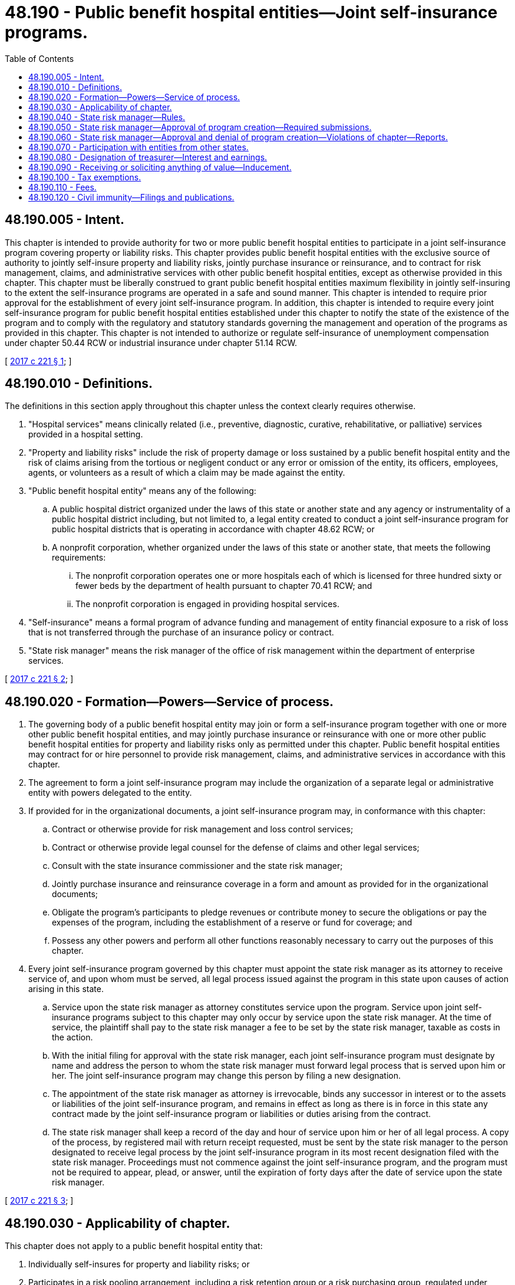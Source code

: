 = 48.190 - Public benefit hospital entities—Joint self-insurance programs.
:toc:

== 48.190.005 - Intent.
This chapter is intended to provide authority for two or more public benefit hospital entities to participate in a joint self-insurance program covering property or liability risks. This chapter provides public benefit hospital entities with the exclusive source of authority to jointly self-insure property and liability risks, jointly purchase insurance or reinsurance, and to contract for risk management, claims, and administrative services with other public benefit hospital entities, except as otherwise provided in this chapter. This chapter must be liberally construed to grant public benefit hospital entities maximum flexibility in jointly self-insuring to the extent the self-insurance programs are operated in a safe and sound manner. This chapter is intended to require prior approval for the establishment of every joint self-insurance program. In addition, this chapter is intended to require every joint self-insurance program for public benefit hospital entities established under this chapter to notify the state of the existence of the program and to comply with the regulatory and statutory standards governing the management and operation of the programs as provided in this chapter. This chapter is not intended to authorize or regulate self-insurance of unemployment compensation under chapter 50.44 RCW or industrial insurance under chapter 51.14 RCW.

[ http://lawfilesext.leg.wa.gov/biennium/2017-18/Pdf/Bills/Session%20Laws/Senate/5581.SL.pdf?cite=2017%20c%20221%20§%201[2017 c 221 § 1]; ]

== 48.190.010 - Definitions.
The definitions in this section apply throughout this chapter unless the context clearly requires otherwise.

. "Hospital services" means clinically related (i.e., preventive, diagnostic, curative, rehabilitative, or palliative) services provided in a hospital setting.

. "Property and liability risks" include the risk of property damage or loss sustained by a public benefit hospital entity and the risk of claims arising from the tortious or negligent conduct or any error or omission of the entity, its officers, employees, agents, or volunteers as a result of which a claim may be made against the entity.

. "Public benefit hospital entity" means any of the following:

.. A public hospital district organized under the laws of this state or another state and any agency or instrumentality of a public hospital district including, but not limited to, a legal entity created to conduct a joint self-insurance program for public hospital districts that is operating in accordance with chapter 48.62 RCW; or

.. A nonprofit corporation, whether organized under the laws of this state or another state, that meets the following requirements:

... The nonprofit corporation operates one or more hospitals each of which is licensed for three hundred sixty or fewer beds by the department of health pursuant to chapter 70.41 RCW; and

... The nonprofit corporation is engaged in providing hospital services.

. "Self-insurance" means a formal program of advance funding and management of entity financial exposure to a risk of loss that is not transferred through the purchase of an insurance policy or contract.

. "State risk manager" means the risk manager of the office of risk management within the department of enterprise services.

[ http://lawfilesext.leg.wa.gov/biennium/2017-18/Pdf/Bills/Session%20Laws/Senate/5581.SL.pdf?cite=2017%20c%20221%20§%202[2017 c 221 § 2]; ]

== 48.190.020 - Formation—Powers—Service of process.
. The governing body of a public benefit hospital entity may join or form a self-insurance program together with one or more other public benefit hospital entities, and may jointly purchase insurance or reinsurance with one or more other public benefit hospital entities for property and liability risks only as permitted under this chapter. Public benefit hospital entities may contract for or hire personnel to provide risk management, claims, and administrative services in accordance with this chapter.

. The agreement to form a joint self-insurance program may include the organization of a separate legal or administrative entity with powers delegated to the entity.

. If provided for in the organizational documents, a joint self-insurance program may, in conformance with this chapter:

.. Contract or otherwise provide for risk management and loss control services;

.. Contract or otherwise provide legal counsel for the defense of claims and other legal services;

.. Consult with the state insurance commissioner and the state risk manager;

.. Jointly purchase insurance and reinsurance coverage in a form and amount as provided for in the organizational documents;

.. Obligate the program's participants to pledge revenues or contribute money to secure the obligations or pay the expenses of the program, including the establishment of a reserve or fund for coverage; and

.. Possess any other powers and perform all other functions reasonably necessary to carry out the purposes of this chapter.

. Every joint self-insurance program governed by this chapter must appoint the state risk manager as its attorney to receive service of, and upon whom must be served, all legal process issued against the program in this state upon causes of action arising in this state.

.. Service upon the state risk manager as attorney constitutes service upon the program. Service upon joint self-insurance programs subject to this chapter may only occur by service upon the state risk manager. At the time of service, the plaintiff shall pay to the state risk manager a fee to be set by the state risk manager, taxable as costs in the action.

.. With the initial filing for approval with the state risk manager, each joint self-insurance program must designate by name and address the person to whom the state risk manager must forward legal process that is served upon him or her. The joint self-insurance program may change this person by filing a new designation.

.. The appointment of the state risk manager as attorney is irrevocable, binds any successor in interest or to the assets or liabilities of the joint self-insurance program, and remains in effect as long as there is in force in this state any contract made by the joint self-insurance program or liabilities or duties arising from the contract.

.. The state risk manager shall keep a record of the day and hour of service upon him or her of all legal process. A copy of the process, by registered mail with return receipt requested, must be sent by the state risk manager to the person designated to receive legal process by the joint self-insurance program in its most recent designation filed with the state risk manager. Proceedings must not commence against the joint self-insurance program, and the program must not be required to appear, plead, or answer, until the expiration of forty days after the date of service upon the state risk manager.

[ http://lawfilesext.leg.wa.gov/biennium/2017-18/Pdf/Bills/Session%20Laws/Senate/5581.SL.pdf?cite=2017%20c%20221%20§%203[2017 c 221 § 3]; ]

== 48.190.030 - Applicability of chapter.
This chapter does not apply to a public benefit hospital entity that:

. Individually self-insures for property and liability risks; or

. Participates in a risk pooling arrangement, including a risk retention group or a risk purchasing group, regulated under chapter 48.92 RCW, is a captive insurer authorized in its state of domicile, or participates in a local government risk pool formed under chapter 48.62 RCW.

[ http://lawfilesext.leg.wa.gov/biennium/2017-18/Pdf/Bills/Session%20Laws/Senate/5581.SL.pdf?cite=2017%20c%20221%20§%204[2017 c 221 § 4]; ]

== 48.190.040 - State risk manager—Rules.
The state risk manager shall adopt rules governing the management and operation of joint self-insurance programs for public benefit hospital entities that cover property or liability risks. All rules must be appropriate for the type of program and class of risk covered. The state risk manager's rules must include:

. Standards for the management, operation, and solvency of joint self-insurance programs, including the necessity and frequency of actuarial analyses and claims audits;

. Standards for claims management procedures;

. Standards for contracts between joint self-insurance programs and private businesses, including standards for contracts between third-party administrators and programs; and

. Standards that preclude public hospital districts or other public entities participating in the joint self-insurance program from subsidizing, regardless of the form of subsidy, public benefit hospital entities that are not public hospital districts or public entities. These standards do not apply to the consideration attributable to the ownership interest of a public hospital district or other public entity in a separate legal or administrative entity organized with respect to the program.

[ http://lawfilesext.leg.wa.gov/biennium/2017-18/Pdf/Bills/Session%20Laws/Senate/5581.SL.pdf?cite=2017%20c%20221%20§%205[2017 c 221 § 5]; ]

== 48.190.050 - State risk manager—Approval of program creation—Required submissions.
Before the establishment of a joint self-insurance program covering property or liability risks by public benefit hospital entities, the entities must obtain the approval of the state risk manager. The entities proposing the creation of a joint self-insurance program requiring prior approval shall submit a plan of management and operation to the state risk manager that provides at least the following information:

. The risk or risks to be covered, including any coverage definitions, terms, conditions, and limitations;

. The amount and method of funding the covered risks, including the initial capital and proposed rates and projected premiums;

. The proposed claim reserving practices;

. The proposed purchase and maintenance of insurance or reinsurance in excess of the amounts retained by the joint self-insurance program;

. The legal form of the program including, but not limited to, any articles of incorporation, bylaws, charter, or trust agreement or other agreement among the participating entities;

. The agreements with participants in the program defining the responsibilities and benefits of each participant and management;

. The proposed accounting, depositing, and investment practices of the program;

. The proposed time when actuarial analysis will be first conducted and the frequency of future actuarial analysis;

. A designation of the individual to whom service of process must be forwarded by the state risk manager on behalf of the program;

. All contracts between the program and private persons providing risk management, claims, or other administrative services;

. A professional analysis of the feasibility of the creation and maintenance of the program;

. A legal determination of the potential federal and state tax liabilities of the program; and

. Any other information required by rule of the state risk manager that is necessary to determine the probable financial and management success of the program or that is necessary to determine compliance with this chapter.

[ http://lawfilesext.leg.wa.gov/biennium/2017-18/Pdf/Bills/Session%20Laws/Senate/5581.SL.pdf?cite=2017%20c%20221%20§%206[2017 c 221 § 6]; ]

== 48.190.060 - State risk manager—Approval and denial of program creation—Violations of chapter—Reports.
. Within one hundred twenty days of receipt of a plan of management and operation, the state risk manager shall either approve or disapprove of the formation of the joint self-insurance program after reviewing the plan to determine whether the proposed program complies with this chapter and all rules adopted in accordance with this chapter.

. If the state risk manager denies a request for approval, the state risk manager shall specify in detail the reasons for denial and the manner in which the program fails to meet the requirements of this chapter or any rules adopted in accordance with this chapter.

. If the state risk manager determines that a joint self-insurance program covering property or liability risks is in violation of this chapter or is operating in an unsafe financial condition, the state risk manager may issue and serve upon the program an order to cease and desist from the violation or practice.

.. The state risk manager shall deliver the order to the appropriate entity or entities directly or mail it to the appropriate entity or entities by certified mail with return receipt requested.

.. If the program violates the order or has not taken steps to comply with the order after the expiration of twenty days after the cease and desist order has been received by the program, the program is deemed to be operating in violation of this chapter, and the state risk manager shall notify the attorney general of the violation.

.. After hearing or with the consent of a program governed under this chapter and in addition to or in lieu of a continuation of the cease and desist order, the state risk manager may levy a fine upon the program in an amount not less than three hundred dollars and not more than ten thousand dollars. The order levying the fine must specify the period within which the fine must be fully paid. The period within which the fine must be paid must not be less than fifteen and no more than thirty days from the date of the order. Upon failure to pay the fine when due, the state risk manager shall request the attorney general to bring a civil action on the state risk manager's behalf to collect the fine. The state risk manager shall pay any fine collected to the state treasurer for the account of the general fund.

. Each joint self-insurance program approved by the state risk manager shall annually file a report with the state risk manager providing:

.. Details of any changes in the articles of incorporation, bylaws, charter, or trust agreement or other agreement among the participating public benefit hospital entities;

.. Copies of all the insurance coverage documents;

.. A description of the program structure, including participants' retention, program retention, and excess insurance limits and attachment point;

.. An actuarial analysis;

.. A list of contractors and service providers;

.. The financial and loss experience of the program; and

.. Other information as required by rule of the state risk manager.

. A joint self-insurance program requiring the state risk manager's approval may not engage in an act or practice that in any respect significantly differs from the management and operation plan that formed the basis for the state risk manager's approval of the program unless the program first notifies the state risk manager in writing and obtains the state risk manager's approval. The state risk manager shall approve or disapprove the proposed change within sixty days of receipt of the notice. If the state risk manager denies a requested change, the state risk manager shall specify in detail the reasons for the denial and the manner in which the program would fail to meet the requirements of this chapter or any rules adopted in accordance with this chapter.

[ http://lawfilesext.leg.wa.gov/biennium/2017-18/Pdf/Bills/Session%20Laws/Senate/5581.SL.pdf?cite=2017%20c%20221%20§%208[2017 c 221 § 8]; ]

== 48.190.070 - Participation with entities from other states.
A public benefit hospital entity may participate in a joint self-insurance program covering property or liability risks with similar public benefit hospital entities from other states if the program satisfies the following requirements:

. An ownership interest in the program is limited to some or all of the public benefit hospital entities of this state and public benefit hospital entities of other states that are provided insurance by the program;

. The participating public benefit hospital entities of this state and other states shall elect a board of directors to manage the program, a majority of whom must be affiliated with one or more of the participating public benefit hospital entities;

. The program must provide coverage through the delivery to each participating public benefit hospital entity of one or more written policies affecting insurance of covered risks;

. The program must be financed, including the payment of premiums and the contribution of initial capital, in accordance with the plan of management and operation submitted to the state risk manager in accordance with this chapter;

. The financial statements of the program must be audited annually by the certified public accountants for the program, and these audited financial statements must be delivered to the state risk manager not more than one hundred twenty days after the end of each fiscal year of the program;

. The investments of the program must be initiated only with financial institutions or broker-dealers, or both, doing business in those states in which participating public benefit hospital entities are located, and these investments must be audited annually by the certified public accountants for the program;

. The treasurer of a multistate joint self-insurance program must be designated by resolution of the program and the treasurer must be located in the state of one of the participating entities;

. The participating entities may have no contingent liabilities for covered claims, other than liabilities for unpaid premiums, retrospective premiums, or assessments, if assets of the program are insufficient to cover the program's liabilities; and

. The program must obtain approval from the state risk manager in accordance with this chapter and must remain in compliance with this chapter, except if provided otherwise under this section.

[ http://lawfilesext.leg.wa.gov/biennium/2017-18/Pdf/Bills/Session%20Laws/Senate/5581.SL.pdf?cite=2017%20c%20221%20§%207[2017 c 221 § 7]; ]

== 48.190.080 - Designation of treasurer—Interest and earnings.
. A joint self-insurance program may by resolution of the program designate a person having experience with investments or financial matters as treasurer of the program. The program must require a bond obtained from a surety company in an amount and under the terms and conditions that the program finds will protect against loss arising from mismanagement or malfeasance in investing and managing program funds. The program may pay the premium on the bond.

. All interest and earnings collected on joint self-insurance program funds belong to the program and must be deposited to the program's credit in the proper program account.

[ http://lawfilesext.leg.wa.gov/biennium/2017-18/Pdf/Bills/Session%20Laws/Senate/5581.SL.pdf?cite=2017%20c%20221%20§%209[2017 c 221 § 9]; ]

== 48.190.090 - Receiving or soliciting anything of value—Inducement.
. An employee or official of a participating public benefit hospital entity in a joint self-insurance program may not directly or indirectly receive anything of value for services rendered in connection with the operation and management of a self-insurance program other than the salary and benefits provided by his or her employer or the reimbursement of expenses reasonably incurred in furtherance of the operation or management of the program. An employee or official of a participating public benefit hospital entity in a joint self-insurance program may not accept or solicit anything of value for personal benefit or for the benefit of others under circumstances in which it can be reasonably inferred that the employee's or official's independence of judgment is impaired with respect to the management and operation of the program.

. RCW 48.30.140, 48.30.150, and 48.30.157 apply to the use of insurance producers by a joint self-insurance program.

[ http://lawfilesext.leg.wa.gov/biennium/2017-18/Pdf/Bills/Session%20Laws/Senate/5581.SL.pdf?cite=2017%20c%20221%20§%2010[2017 c 221 § 10]; ]

== 48.190.100 - Tax exemptions.
A joint self-insurance program approved in accordance with this chapter is exempt from insurance premium taxes, fees assessed under chapter 48.02 RCW, chapters 48.32 and 48.32A RCW, business and occupation taxes imposed under chapter 82.04 RCW, and any assigned risk plan or joint underwriting association otherwise required by law. This section does not apply to, and no exemption is provided for, insurance companies issuing policies to cover program risks, and does not apply to or provide an exemption for third-party administrators or insurance producers serving the joint self-insurance program.

[ http://lawfilesext.leg.wa.gov/biennium/2017-18/Pdf/Bills/Session%20Laws/Senate/5581.SL.pdf?cite=2017%20c%20221%20§%2011[2017 c 221 § 11]; ]

== 48.190.110 - Fees.
. The state risk manager shall establish and charge an investigation fee in an amount necessary to cover the costs for the initial review and approval of a joint self-insurance program. The fee must accompany the initial submission of the plan of operation and management.

. The costs of subsequent reviews and investigations must be charged to the joint self-insurance program being reviewed or investigated in accordance with the actual time and expenses incurred in the review or investigation.

. Any program failing to remit its assessment when due is subject to denial of permission to operate or to a cease and desist order until the assessment is paid.

[ http://lawfilesext.leg.wa.gov/biennium/2017-18/Pdf/Bills/Session%20Laws/Senate/5581.SL.pdf?cite=2017%20c%20221%20§%2012[2017 c 221 § 12]; ]

== 48.190.120 - Civil immunity—Filings and publications.
. Any person who files reports or furnishes other information required under this title, required by the state risk manager under the authority granted under this title, or which is useful to the state risk manager in the administration of this title, is immune from liability in any civil action or suit arising from the filing of any such report or furnishing such information to the state risk manager, unless actual malice, fraud, or bad faith is shown.

. The state risk manager and his or her agents and employees are immune from liability in any civil action or suit arising from the publication of any report or bulletins or arising from dissemination of information related to the official activities of the state risk manager unless actual malice, fraud, or bad faith is shown.

. The immunity granted under this section is in addition to any common law or statutory privilege or immunity enjoyed by such person. This section is not intended to abrogate or modify in any way such common law or statutory privilege or immunity.

[ http://lawfilesext.leg.wa.gov/biennium/2017-18/Pdf/Bills/Session%20Laws/Senate/5581.SL.pdf?cite=2017%20c%20221%20§%2013[2017 c 221 § 13]; ]

